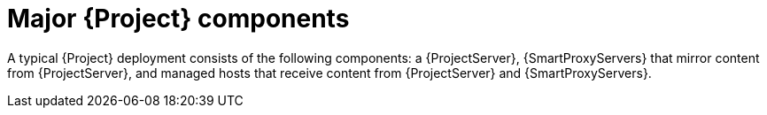[id="Major-{Project}-Components_{context}"]
= Major {Project} components

A typical {Project} deployment consists of the following components: a {ProjectServer}, {SmartProxyServers} that mirror content from {ProjectServer}, and managed hosts that receive content from {ProjectServer} and {SmartProxyServers}.
